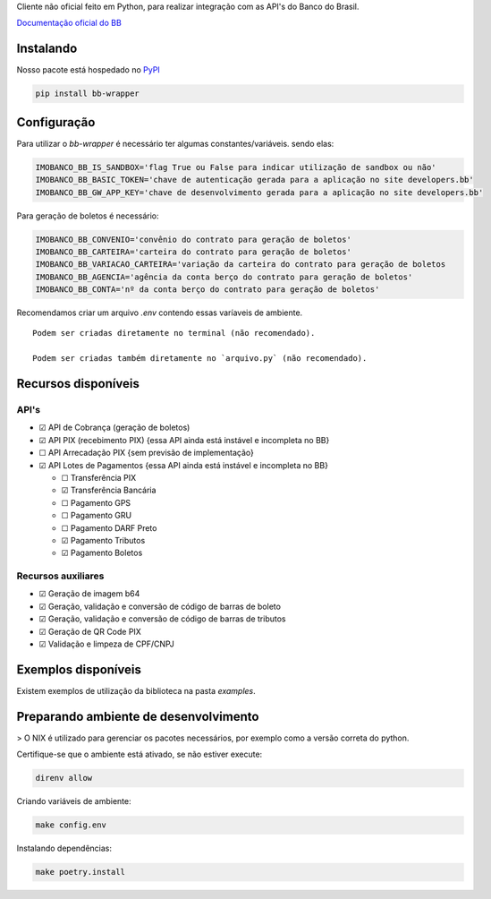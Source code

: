 Cliente não oficial feito em Python, para realizar integração com as API's do Banco do Brasil.

`Documentação oficial do BB <https://developers.bb.com.br/>`_

Instalando
===========

Nosso pacote está hospedado no `PyPI <https://pypi.org/project/bb-wrapper/>`_

.. code-block:: bash

    pip install bb-wrapper



Configuração
==================
Para utilizar o `bb-wrapper` é necessário ter algumas constantes/variáveis. sendo elas:

.. code-block:: python

    IMOBANCO_BB_IS_SANDBOX='flag True ou False para indicar utilização de sandbox ou não'
    IMOBANCO_BB_BASIC_TOKEN='chave de autenticação gerada para a aplicação no site developers.bb'
    IMOBANCO_BB_GW_APP_KEY='chave de desenvolvimento gerada para a aplicação no site developers.bb'


Para geração de boletos é necessário:

.. code-block:: python

    IMOBANCO_BB_CONVENIO='convênio do contrato para geração de boletos'
    IMOBANCO_BB_CARTEIRA='carteira do contrato para geração de boletos'
    IMOBANCO_BB_VARIACAO_CARTEIRA='variação da carteira do contrato para geração de boletos
    IMOBANCO_BB_AGENCIA='agência da conta berço do contrato para geração de boletos'
    IMOBANCO_BB_CONTA='nº da conta berço do contrato para geração de boletos'


Recomendamos criar um arquivo `.env` contendo essas varíaveis de ambiente.

::

    Podem ser criadas diretamente no terminal (não recomendado).

    Podem ser criadas também diretamente no `arquivo.py` (não recomendado).

Recursos disponíveis
=====================

API's
---------------------

- ☑ API de Cobrança (geração de boletos)
- ☑ API PIX (recebimento PIX) {essa API ainda está instável e incompleta no BB}
- ☐ API Arrecadação PIX {sem previsão de implementação}
- ☑ API Lotes de Pagamentos {essa API ainda está instável e incompleta no BB}

  - ☐ Transferência PIX
  - ☑ Transferência Bancária
  - ☐ Pagamento GPS
  - ☐ Pagamento GRU
  - ☐ Pagamento DARF Preto
  - ☑ Pagamento Tributos
  - ☑ Pagamento Boletos

Recursos auxiliares
-------------------

- ☑ Geração de imagem b64
- ☑ Geração, validação e conversão de código de barras de boleto
- ☑ Geração, validação e conversão de código de barras de tributos
- ☑ Geração de QR Code PIX
- ☑ Validação e limpeza de CPF/CNPJ

Exemplos disponíveis
=====================
Existem exemplos de utilização da biblioteca na pasta `examples`.

Preparando ambiente de desenvolvimento
=======================================

> O NIX é utilizado para gerenciar os pacotes necessários, por exemplo como a versão correta do python.

Certifique-se que o ambiente está ativado, se não estiver execute:

.. code-block:: bash

    direnv allow

Criando variáveis de ambiente:

.. code-block:: bash

    make config.env

Instalando dependências:

.. code-block:: bash

    make poetry.install
